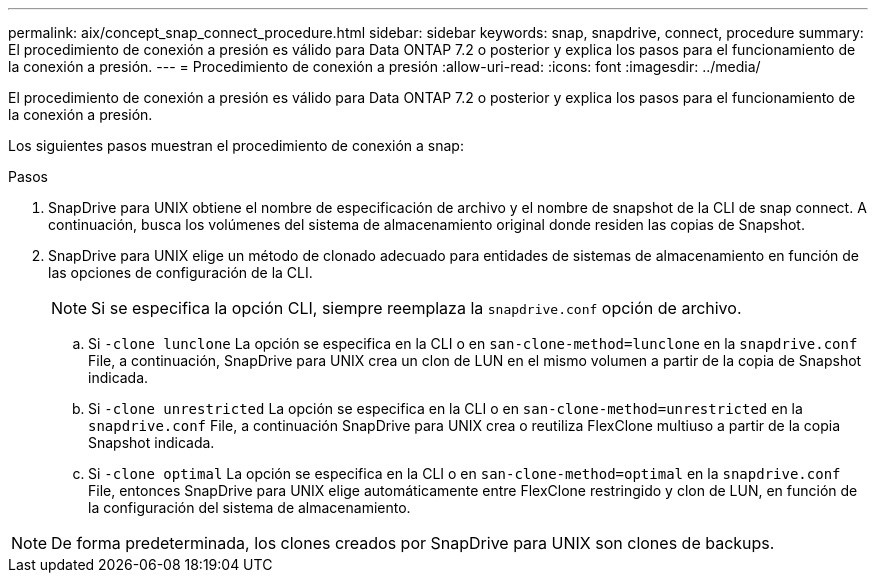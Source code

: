 ---
permalink: aix/concept_snap_connect_procedure.html 
sidebar: sidebar 
keywords: snap, snapdrive, connect, procedure 
summary: El procedimiento de conexión a presión es válido para Data ONTAP 7.2 o posterior y explica los pasos para el funcionamiento de la conexión a presión. 
---
= Procedimiento de conexión a presión
:allow-uri-read: 
:icons: font
:imagesdir: ../media/


[role="lead"]
El procedimiento de conexión a presión es válido para Data ONTAP 7.2 o posterior y explica los pasos para el funcionamiento de la conexión a presión.

Los siguientes pasos muestran el procedimiento de conexión a snap:

.Pasos
. SnapDrive para UNIX obtiene el nombre de especificación de archivo y el nombre de snapshot de la CLI de snap connect. A continuación, busca los volúmenes del sistema de almacenamiento original donde residen las copias de Snapshot.
. SnapDrive para UNIX elige un método de clonado adecuado para entidades de sistemas de almacenamiento en función de las opciones de configuración de la CLI.
+

NOTE: Si se especifica la opción CLI, siempre reemplaza la `snapdrive.conf` opción de archivo.

+
.. Si `-clone lunclone` La opción se especifica en la CLI o en `san-clone-method=lunclone` en la `snapdrive.conf` File, a continuación, SnapDrive para UNIX crea un clon de LUN en el mismo volumen a partir de la copia de Snapshot indicada.
.. Si `-clone unrestricted` La opción se especifica en la CLI o en `san-clone-method=unrestricted` en la `snapdrive.conf` File, a continuación SnapDrive para UNIX crea o reutiliza FlexClone multiuso a partir de la copia Snapshot indicada.
.. Si `-clone optimal` La opción se especifica en la CLI o en `san-clone-method=optimal` en la `snapdrive.conf` File, entonces SnapDrive para UNIX elige automáticamente entre FlexClone restringido y clon de LUN, en función de la configuración del sistema de almacenamiento.





NOTE: De forma predeterminada, los clones creados por SnapDrive para UNIX son clones de backups.
